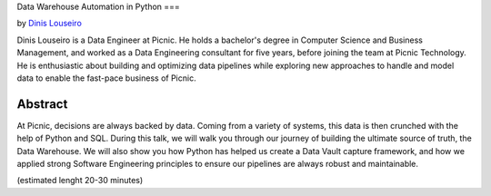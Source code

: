 Data Warehouse Automation in Python
===

by `Dinis Louseiro <dlouseiro>`_

Dinis Louseiro is a Data Engineer at Picnic. He holds a bachelor's degree in Computer Science and Business Management, and worked as a Data Engineering consultant for five years, before joining the team at Picnic Technology. He is enthusiastic about building and optimizing data pipelines while exploring new approaches to handle and model data to  enable the fast-pace business of Picnic.

Abstract
--------
At Picnic, decisions are always backed by data. Coming from a variety of systems, this data is then crunched with the help of Python and SQL. During this talk, we will walk you through our journey of building the ultimate source of truth, the Data Warehouse. We will also show you how Python has helped us create a Data Vault capture framework, and how we applied strong Software Engineering principles to ensure our pipelines are always robust and maintainable.

(estimated lenght 20-30 minutes)

.. dlouseiro: https://www.linkedin.com/in/dinis-louseiro-16088872/